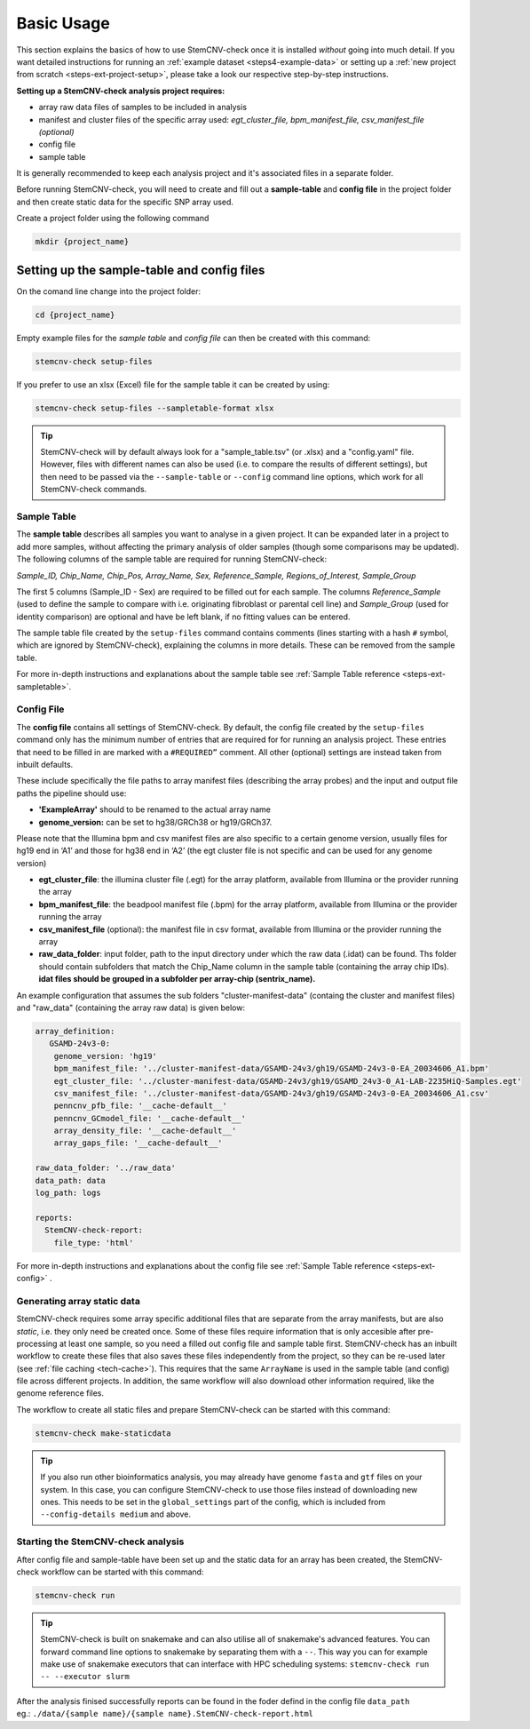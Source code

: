 .. _steps3-basic-usage:

Basic Usage
^^^^^^^^^^^

This section explains the basics of how to use StemCNV-check once it is installed *without* going into much detail.  
If you want detailed instructions for running an :ref:`example dataset <steps4-example-data>` or setting up a 
:ref:`new project from scratch <steps-ext-project-setup>`, please take a look our respective step-by-step instructions.

**Setting up a StemCNV-check analysis project requires:**

- array raw data files of samples to be included in analysis
- manifest and cluster files of the specific array used: *egt_cluster_file, bpm_manifest_file, csv_manifest_file (optional)*
- config file
- sample table

It is generally recommended to keep each analysis project and it's associated files in a separate folder.

Before running StemCNV-check, you will need to create and fill out a **sample-table** and **config file** in the 
project folder and then create static data for the specific SNP array used.  

Create a project folder using the following command

.. code-block:: bash

    mkdir {project_name}


Setting up the sample-table and config files
============================================

On the comand line change into the project folder:

.. code-block:: bash

    cd {project_name}

Empty example files for the *sample table* and *config file* can then be created with this command:

.. code-block:: bash

    stemcnv-check setup-files

If you prefer to use an xlsx (Excel) file for the sample table it can be created by using:

.. code-block:: bash

    stemcnv-check setup-files --sampletable-format xlsx


.. tip::

    StemCNV-check will by default always look for a "sample_table.tsv" (or .xlsx) and a "config.yaml" file.
    However, files with different names can also be used (i.e. to compare the results of different settings), 
    but then need to be passed via the ``--sample-table`` or ``--config`` command line options, 
    which work for all StemCNV-check commands.


Sample Table
------------

The **sample table** describes all samples you want to analyse in a given project. 
It can be expanded later in a project to add more samples, without affecting the primary analysis of older samples 
(though some comparisons may be updated). The following columns of the sample table are required for running StemCNV-check:

*Sample_ID, Chip_Name, Chip_Pos, Array_Name, Sex, Reference_Sample, Regions_of_Interest, Sample_Group*

The first 5 columns (Sample_ID - Sex) are required to be filled out for each sample. 
The columns *Reference_Sample* (used to define the sample to compare with i.e. originating fibroblast or parental cell line) 
and *Sample_Group* (used for identity comparison) are optional and have be left blank, if no fitting values can be entered.

The sample table file created by the ``setup-files`` command contains comments (lines starting with a hash ``#`` symbol, 
which are ignored by StemCNV-check), explaining the columns in more details. These can be removed from the sample table.

For more in-depth instructions and explanations about the sample table see :ref:`Sample Table reference <steps-ext-sampletable>`.

Config File
-----------
The **config file** contains all settings of StemCNV-check. By default, the config file created by the ``setup-files`` 
command only has the minimum number of entries that are required for for running an analysis project. These entries that 
need to be filled in are marked with a ``#REQUIRED”`` comment. All other (optional) settings are instead taken from inbuilt defaults. 

These include specifically the file paths to array manifest files (describing the array probes) and the input and output 
file paths the pipeline should use:

- **'ExampleArray'** should to be renamed to the actual array name
- **genome_version:** can be set to hg38/GRCh38 or hg19/GRCh37. 

Please note that the Illumina bpm and csv manifest files are also specific to a certain genome version, usually files for hg19 end in ‘A1’ and those for hg38 end in ‘A2’ (the egt cluster file is not specific and can be used for any genome version)

- **egt_cluster_file**: the illumina cluster file (.egt) for the array platform, available from Illumina or the provider running the array
- **bpm_manifest_file**: the beadpool manifest file (.bpm) for the array platform, available from Illumina or the provider running the array
- **csv_manifest_file** (optional): the manifest file in csv format, available from Illumina or the provider running the array
- **raw_data_folder**: input folder, path to the input directory under which the raw data (.idat) can be found. Ths folder should contain subfolders that match the Chip_Name column in the sample table (containing the array chip IDs). **idat files should be grouped in a subfolder per array-chip (sentrix_name).**

An example configuration that assumes the sub folders "cluster-manifest-data" (containg the cluster and manifest files) and "raw_data" (containing the array raw data) is given below:

.. code:: yaml

    array_definition:
       GSAMD-24v3-0:  
        genome_version: 'hg19'
        bpm_manifest_file: '../cluster-manifest-data/GSAMD-24v3/gh19/GSAMD-24v3-0-EA_20034606_A1.bpm'              
        egt_cluster_file: '../cluster-manifest-data/GSAMD-24v3/gh19/GSAMD_24v3-0_A1-LAB-2235HiQ-Samples.egt'    
        csv_manifest_file: '../cluster-manifest-data/GSAMD-24v3/gh19/GSAMD-24v3-0-EA_20034606_A1.csv'
        penncnv_pfb_file: '__cache-default__'
        penncnv_GCmodel_file: '__cache-default__'
        array_density_file: '__cache-default__'
        array_gaps_file: '__cache-default__'
    
    raw_data_folder: '../raw_data' 
    data_path: data
    log_path: logs
    
    reports:
      StemCNV-check-report:
        file_type: 'html'

For more in-depth instructions and explanations about the config file see :ref:`Sample Table reference <steps-ext-config>` .

Generating array static data
----------------------------

StemCNV-check requires some array specific additional files that are separate from the array manifests, but are also 
*static*, i.e. they only need be created once. Some of these files require information that is only accesible after 
pre-processing at least one sample, so you need a filled out config file and sample table first.
StemCNV-check has an inbuilt workflow to create these files that also saves these files independently from the 
project, so they can be re-used later (see :ref:`file caching <tech-cache>`). This requires that the same ``ArrayName`` 
is used in the sample table (and config) file across different projects.
In addition, the same workflow will also download other information required, like the genome reference files.

The workflow to create all static files and prepare StemCNV-check can be started with this command:

.. code-block:: bash

    stemcnv-check make-staticdata


.. tip::

    If you also run other bioinformatics analysis, you may already have genome ``fasta`` and ``gtf`` files on your system.
    In this case, you can configure StemCNV-check to use those files instead of downloading new ones. This needs to be set
    in the ``global_settings`` part of the config, which is included from ``--config-details medium`` and above.

Starting the StemCNV-check analysis
-----------------------------------

After config file and sample-table have been set up and the static data for an array has been created, the StemCNV-check 
workflow can be started with this command:

.. code-block:: bash

    stemcnv-check run


.. tip::

    StemCNV-check is built on snakemake and can also utilise all of snakemake's advanced features. 
    You can forward command line options to snakemake by separating them with a ``--``. This way you can for example 
    make use of snakemake executors that can interface with HPC scheduling systems: ``stemcnv-check run -- --executor slurm``

| After the analysis finised successfully reports can be found in the foder defind in the config file ``data_path`` 
| eg.: ``./data/{sample name}/{sample name}.StemCNV-check-report.html``

